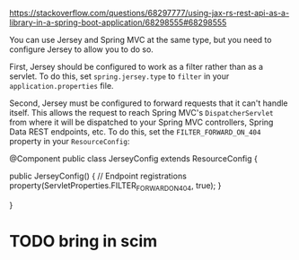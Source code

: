 :PROPERTIES:
:CATEGORY: scim
:END:
https://stackoverflow.com/questions/68297777/using-jax-rs-rest-api-as-a-library-in-a-spring-boot-application/68298555#68298555

You can use Jersey and Spring MVC at the same type, but you need to configure Jersey to allow you to do so.

First, Jersey should be configured to work as a filter rather than as a servlet. To do this, set ~spring.jersey.type~ to ~filter~ in your ~application.properties~ file.

Second, Jersey must be configured to forward requests that it can't handle itself. This allows the request to reach Spring MVC's ~DispatcherServlet~ from where it will be dispatched to your Spring MVC controllers, Spring Data REST endpoints, etc. To do this, set the ~FILTER_FORWARD_ON_404~ property in your ~ResourceConfig~:

#+begin_example java
@Component
public class JerseyConfig extends ResourceConfig {

    public JerseyConfig() {
        // Endpoint registrations
        property(ServletProperties.FILTER_FORWARD_ON_404, true);
    }

}
#+end_example

* TODO bring in scim

